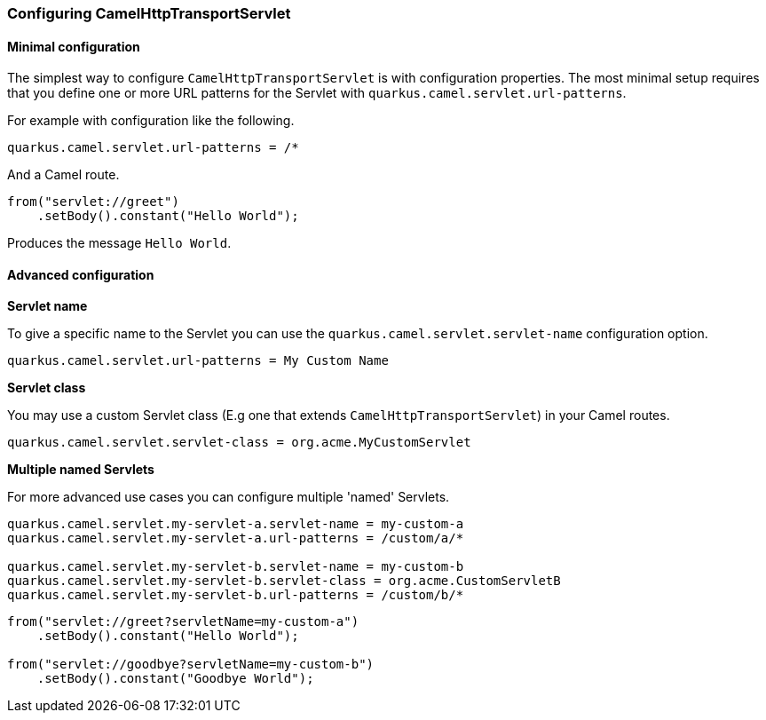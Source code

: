 === Configuring CamelHttpTransportServlet

==== Minimal configuration

The simplest way to configure `CamelHttpTransportServlet` is with configuration properties.
The most minimal setup requires that you define one or more URL patterns for the Servlet with `quarkus.camel.servlet.url-patterns`.

For example with configuration like the following.

[source,properties]
----
quarkus.camel.servlet.url-patterns = /*
----

And a Camel route.

[source,java]
----
from("servlet://greet")
    .setBody().constant("Hello World");
----

Produces the message `Hello World`.

==== Advanced configuration

*Servlet name*

To give a specific name to the Servlet you can use the `quarkus.camel.servlet.servlet-name` configuration option.

[source,properties]
----
quarkus.camel.servlet.url-patterns = My Custom Name
----

*Servlet class*

You may use a custom Servlet class (E.g one that extends `CamelHttpTransportServlet`) in your Camel routes.

[source,properties]
----
quarkus.camel.servlet.servlet-class = org.acme.MyCustomServlet
----

*Multiple named Servlets*

For more advanced use cases you can configure multiple 'named' Servlets.

[source,properties]
----
quarkus.camel.servlet.my-servlet-a.servlet-name = my-custom-a
quarkus.camel.servlet.my-servlet-a.url-patterns = /custom/a/*

quarkus.camel.servlet.my-servlet-b.servlet-name = my-custom-b
quarkus.camel.servlet.my-servlet-b.servlet-class = org.acme.CustomServletB
quarkus.camel.servlet.my-servlet-b.url-patterns = /custom/b/*
----

[source,java]
----
from("servlet://greet?servletName=my-custom-a")
    .setBody().constant("Hello World");

from("servlet://goodbye?servletName=my-custom-b")
    .setBody().constant("Goodbye World");
----
